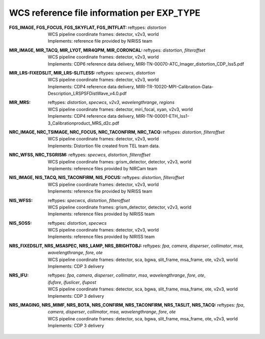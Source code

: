 WCS reference file information per EXP_TYPE
===========================================


:FGS_IMAGE, FGS_FOCUS, FGS_SKYFLAT, FGS_INTFLAT:

  | reftypes: *distortion*
  | WCS pipeline coordinate frames: detector, v2v3, world
  | Implements: reference file provided by NIRISS team

:MIR_IMAGE, MIR_TACQ, MIR_LYOT, MIR4QPM, MIR_CORONCAL:

  | reftypes: *distortion*, *filteroffset*
  | WCS pipeline coordinate frames: detector, v2v3, world
  | Implements: CDP6 reference data delivery, MIRI-TN-00070-ATC_Imager_distortion_CDP_Iss5.pdf

:MIR_LRS-FIXEDSLIT, MIR_LRS-SLITLESS:

  | reftypes: *specwcs*, *distortion*
  | WCS pipeline coordinate frames: detector, v2v3, world
  | Implements: CDP4 reference data delivery, MIRI-TR-10020-MPI-Calibration-Data-Description_LRSPSFDistWave_v4.0.pdf

:MIR_MRS:

  | reftypes: *distortion*, *specwcs*, *v2v3*, *wavelengthrange*, *regions*
  | WCS pipeline coordinate frames: detector, miri_focal, xyan, v2v3, world
  | Implements: CDP4 reference data delivery, MIRI-TN-00001-ETH_Iss1-3_Calibrationproduct_MRS_d2c.pdf

:NRC_IMAGE, NRC_TSIMAGE, NRC_FOCUS, NRC_TACONFIRM, NRC_TACQ:

  | reftypes: *distortion*, *filteroffset*
  | WCS pipeline coordinate frames: detector, v2v3, world
  | Implements: Distortion file created from TEL team data.

:NRC_WFSS, NRC_TSGRISM:
  | reftypes: *specwcs*, *distortion*, *filteroffset*
  | WCS pipeline coordinate frames: grism_detector, detector, v2v3, world
  | Implements: reference files provided by NIRCam team

:NIS_IMAGE, NIS_TACQ, NIS_TACONFIRM, NIS_FOCUS:

  | reftypes: *distortion*, *filteroffset*
  | WCS pipeline coordinate frames: detector, v2v3, world
  | Implements: reference file provided by NIRISS team

:NIS_WFSS:
  | reftypes: *specwcs*, *distortion*, *filteroffset*
  | WCS pipeline coordinate frames: grism_detector, detector, v2v3, world
  | Implements: reference files provided by NIRISS team

:NIS_SOSS:

  | reftypes: *distortion*, *specwcs*
  | WCS pipeline coordinate frames: detector, v2v3, world
  | Implements: reference files provided by NIRISS team

:NRS_FIXEDSLIT, NRS_MSASPEC, NRS_LAMP, NRS_BRIGHTOBJ:

  | reftypes: *fpa*, *camera*, *disperser*, *collimator*, *msa*, *wavelengthrange*, *fore*, *ote*
  | WCS pipeline coordinate frames: detector, sca, bgwa, slit_frame, msa_frame, ote, v2v3, world
  | Implements: CDP 3 delivery

:NRS_IFU:

  | reftypes: *fpa*, *camera*, *disperser*, *collimator*, *msa*, *wavelengthrange*, *fore*, *ote*,
  | *ifufore*, *ifuslicer*, *ifupost*
  | WCS pipeline coordinate frames: detector, sca, bgwa, slit_frame, msa_frame, ote, v2v3, world
  | Implements: CDP 3 delivery

:NRS_IMAGING, NRS_MIMF, NRS_BOTA, NRS_CONFIRM, NRS_TACONFIRM, NRS_TASLIT, NRS_TACQ:

  | reftypes: *fpa*, *camera*, *disperser*, *collimator*, *msa*, *wavelengthrange*, *fore*, *ote*
  | WCS pipeline coordinate frames: detector, sca, bgwa, slit_frame, msa_frame, ote, v2v3, world
  | Implements: CDP 3 delivery
